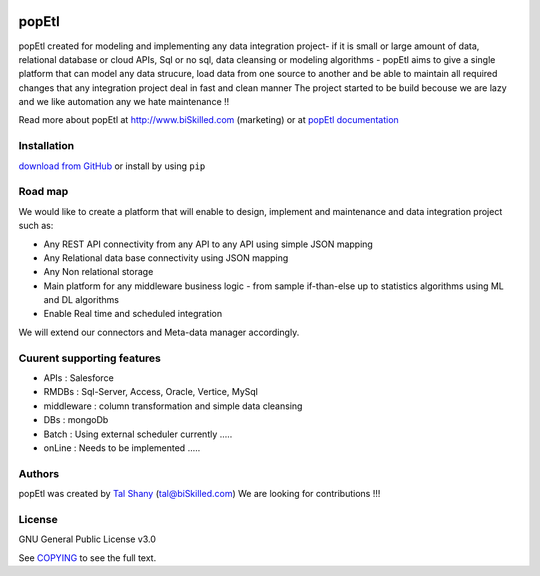 |PyPI version| |Docs badge| |License|

******
popEtl
******

popEtl created for modeling and implementing any data integration project- if it is small or large amount of data,
relational database or cloud APIs, Sql or no sql, data cleansing or modeling algorithms - popEtl aims to give a
single platform that can model any data strucure, load data from one source to another and be able to maintain all
required changes that any integration project deal in fast and clean manner
The project started to be build becouse we are lazy and we like automation any we hate maintenance !!

Read more about popEtl at http://www.biSkilled.com (marketing) or at `popEtl documentation <https://readthedocs.org/projects/popeye-etl/>`_

Installation
============
`download from GitHub <https://github.com/biskilled/popEtl>`_ or install by using ``pip``


Road map
========

We would like to create a platform that will enable to design, implement and maintenance and data integration project such as:

*  Any REST API connectivity from any API to any API using simple JSON mapping
*  Any Relational data base connectivity using JSON mapping
*  Any Non relational storage
*  Main platform for any middleware business logic - from sample if-than-else up to statistics algorithms using ML and DL algorithms
*  Enable Real time and scheduled integration

We will extend our connectors and Meta-data manager accordingly.

Cuurent supporting features
===========================

*  APIs       : Salesforce
*  RMDBs      : Sql-Server, Access, Oracle, Vertice, MySql
*  middleware : column transformation and simple data cleansing
*  DBs        : mongoDb
*  Batch      : Using external scheduler currently .....
*  onLine     : Needs to be implemented .....

Authors
=======

popEtl was created by `Tal Shany <http://www.biskilled.com>`_
(tal@biSkilled.com)
We are looking for contributions !!!

License
=======

GNU General Public License v3.0

See `COPYING <COPYING>`_ to see the full text.

.. |PyPI version| image:: https://img.shields.io/pypi/v/popEtl.svg
   :target: https://github.com/biskilled/popEtl
.. |Docs badge| image:: https://img.shields.io/badge/docs-latest-brightgreen.svg
   :target: https://readthedocs.org/projects/popeye-etl/
.. |License| image:: https://img.shields.io/badge/license-GPL%20v3.0-brightgreen.svg
   :target: COPYING
   :alt: Repository License
   